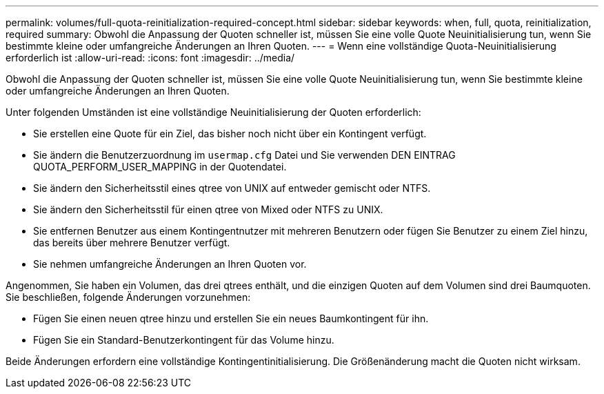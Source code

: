 ---
permalink: volumes/full-quota-reinitialization-required-concept.html 
sidebar: sidebar 
keywords: when, full, quota, reinitialization, required 
summary: Obwohl die Anpassung der Quoten schneller ist, müssen Sie eine volle Quote Neuinitialisierung tun, wenn Sie bestimmte kleine oder umfangreiche Änderungen an Ihren Quoten. 
---
= Wenn eine vollständige Quota-Neuinitialisierung erforderlich ist
:allow-uri-read: 
:icons: font
:imagesdir: ../media/


[role="lead"]
Obwohl die Anpassung der Quoten schneller ist, müssen Sie eine volle Quote Neuinitialisierung tun, wenn Sie bestimmte kleine oder umfangreiche Änderungen an Ihren Quoten.

Unter folgenden Umständen ist eine vollständige Neuinitialisierung der Quoten erforderlich:

* Sie erstellen eine Quote für ein Ziel, das bisher noch nicht über ein Kontingent verfügt.
* Sie ändern die Benutzerzuordnung im `usermap.cfg` Datei und Sie verwenden DEN EINTRAG QUOTA_PERFORM_USER_MAPPING in der Quotendatei.
* Sie ändern den Sicherheitsstil eines qtree von UNIX auf entweder gemischt oder NTFS.
* Sie ändern den Sicherheitsstil für einen qtree von Mixed oder NTFS zu UNIX.
* Sie entfernen Benutzer aus einem Kontingentnutzer mit mehreren Benutzern oder fügen Sie Benutzer zu einem Ziel hinzu, das bereits über mehrere Benutzer verfügt.
* Sie nehmen umfangreiche Änderungen an Ihren Quoten vor.


Angenommen, Sie haben ein Volumen, das drei qtrees enthält, und die einzigen Quoten auf dem Volumen sind drei Baumquoten. Sie beschließen, folgende Änderungen vorzunehmen:

* Fügen Sie einen neuen qtree hinzu und erstellen Sie ein neues Baumkontingent für ihn.
* Fügen Sie ein Standard-Benutzerkontingent für das Volume hinzu.


Beide Änderungen erfordern eine vollständige Kontingentinitialisierung. Die Größenänderung macht die Quoten nicht wirksam.
